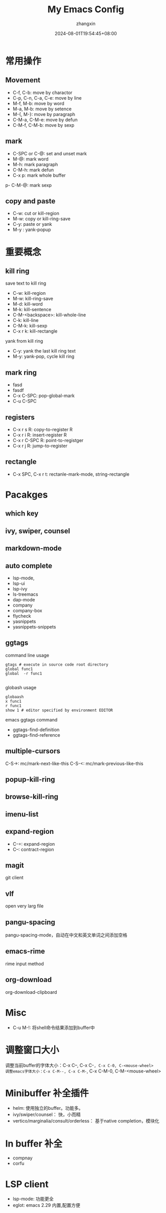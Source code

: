 #+TITLE: My Emacs Config
#+AUTHOR: zhangxin
#+DATE: 2024-08-01T19:54:45+08:00

* 常用操作

** Movement

- C-f, C-b: move by charactor
- C-p, C-n, C-a, C-e: move by line
- M-f, M-b: move by word
- M-a, M-b: move by setence
- M-{, M-}: move by paragraph
- C-M-a, C-M-e: move by defun
- C-M-f, C-M-b: move by sexp


** mark

- C-SPC or C-@: set and unset mark
- M-@: mark word
- M-h: mark paragraph
- C-M-h: mark defun
- C-x p: mark whole buffer
p- C-M-@: mark sexp

** copy and paste

-  C-w: cut or kill-region
-  M-w: copy or kill-ring-save
-  C-y: paste or yank
-  M-y : yank-popup


* 重要概念

** kill ring

save text to kill ring
- C-w: kill-region
- M-w: kill-ring-save
- M-d: kill-word
- M-k: kill-sentence
- C-M-<backspace>: kill-whole-line
- C-k: kill-line
- C-M-k: kill-sexp
- C-x r k: kill-rectangle

yank from kill ring
- C-y: yank the last kill ring text
- M-y: yank-pop, cycle kill ring

** mark ring
- fasd
- fasdf
- C-x C-SPC: pop-global-mark
- C-u C-SPC

** registers

- C-x r s R: copy-to-register R
- C-x r i R: insert-register R
- C-x r C-SPC R: point-to-registger
- C-x r j R: jump-to-register

** rectangle

- C-x SPC, C-x r t: rectanle-mark-mode, string-rectangle


* Pacakges

** which key

** ivy, swiper, counsel

** markdown-mode

** auto complete
- lsp-mode,
- lsp-ui
- lsp-ivy
- ls-treemacs
- dap-mode
- company
- company-box
- flycheck
- yasnippets
- yasnippets-snippets

** ggtags

command line usage
#+begin_src shell
  gtags # execute in source code root directory
  global func1
  global  -r func1

#+end_src

globash usage

#+begin_src shell
  globaash
  x func1
  r func1
  show 1 # editor specified by environment EDITOR
#+end_src

emacs ggtags command
- ggtags-find-definition
- ggtags-find-reference

** multiple-cursors
C-S->: mc/mark-next-like-this
C-S-<: mc/mark-previous-like-this

** popup-kill-ring

** browse-kill-ring

** imenu-list


** expand-region

- C-=: expand-region
- C--: contract-region

** magit

git client

** vlf

open very larg file

** pangu-spacing

pangu-spacing-mode，自动在中文和英文单词之间添加空格

** emacs-rime

rime input method

** org-download

org-download-clipboard



* Misc
- C-u M-!: 将shell命令结果添加到buffer中


* 调整窗口大小
调整当前buffer的字体大小：C-x C--, C-x C-=, C-x C-0, C-<mouse-wheel>
调整emacs字体大小：C-x C-M--, C-x C-M-=, C-x C-M-0, C-M-<mouse-wheel>


* Minibuffer 补全插件

+ helm: 使用独立的buffer。功能多。
+ ivy/swiper/counsel： 快，小而精
+ vertico/marginalia/consult/orderless： 基于native completion，模块化


* In buffer 补全

+ compnay
+ corfu


* LSP client

+ lsp-mode: 功能更全
+ eglot: emacs 2.29 内置,配置方便
